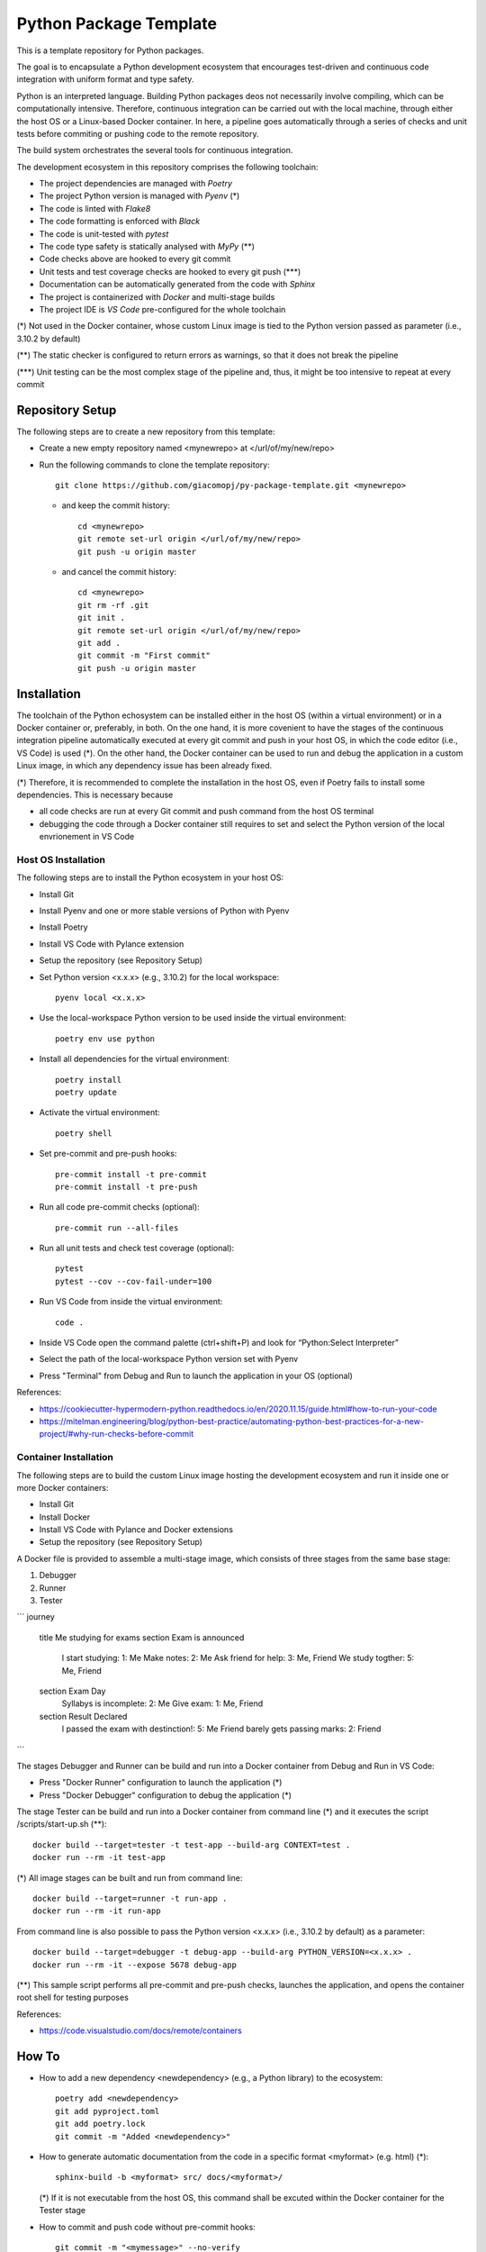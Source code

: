 =======================
Python Package Template
=======================

This is a template repository for Python packages.

The goal is to encapsulate a Python development ecosystem that encourages test-driven and continuous code integration with uniform format and type safety.

Python is an interpreted language. Building Python packages deos not necessarily involve compiling, which can be computationally intensive. Therefore, continuous integration can be carried out with the local machine, through either the host OS or a Linux-based Docker container. In here, a pipeline goes automatically through a series of checks and unit tests before commiting or pushing code to the remote repository.

The build system orchestrates the several tools for continuous integration.

The development ecosystem in this repository comprises the following toolchain:

- The project dependencies are managed with *Poetry*
- The project Python version is managed with *Pyenv* (\*)
- The code is linted with *Flake8*
- The code formatting is enforced with *Black*
- The code is unit-tested with *pytest*
- The code type safety is statically analysed with *MyPy* (\*\*)
- Code checks above are hooked to every git commit
- Unit tests and test coverage checks are hooked to every git push (\*\*\*)
- Documentation can be automatically generated from the code with *Sphinx*
- The project is containerized with *Docker* and multi-stage builds
- The project IDE is *VS Code* pre-configured for the whole toolchain

(\*) Not used in the Docker container, whose custom Linux image is tied to the Python version passed as parameter (i.e., 3.10.2 by default)

(\*\*) The static checker is configured to return errors as warnings, so that it does not break the pipeline

(\*\*\*) Unit testing can be the most complex stage of the pipeline and, thus, it might be too intensive to repeat at every commit

Repository Setup
================

The following steps are to create a new repository from this template:

- Create a new empty repository named <mynewrepo> at </url/of/my/new/repo>

- Run the following commands to clone the template repository::

      git clone https://github.com/giacomopj/py-package-template.git <mynewrepo>

  * and keep the commit history::

        cd <mynewrepo>
        git remote set-url origin </url/of/my/new/repo>
        git push -u origin master

  * and cancel the commit history::

      cd <mynewrepo>
      git rm -rf .git
      git init .
      git remote set-url origin </url/of/my/new/repo>
      git add .
      git commit -m "First commit"
      git push -u origin master

Installation
============

The toolchain of the Python echosystem can be installed either in the host OS (within a virtual environment) or in a Docker container or, preferably, in both.
On the one hand, it is more covenient to have the stages of the continuous integration pipeline automatically executed at every git commit and push in your host OS, in which the code editor (i.e., VS Code) is used (\*).
On the other hand, the Docker container can be used to run and debug the application in a custom Linux image, in which any dependency issue has been already fixed.

(\*) Therefore, it is recommended to complete the installation in the host OS, even if Poetry fails to install some dependencies. This is necessary because

* all code checks are run at every Git commit and push command from the host OS terminal

* debugging the code through a Docker container still requires to set and select the Python version of the local envrionement in VS Code

Host OS Installation
--------------------

The following steps are to install the Python ecosystem in your host OS:

- Install Git

- Install Pyenv and one or more stable versions of Python with Pyenv

- Install Poetry

- Install VS Code with Pylance extension

- Setup the repository (see Repository Setup)

- Set Python version <x.x.x> (e.g., 3.10.2) for the local workspace::

      pyenv local <x.x.x>

- Use the local-workspace Python version to be used inside the virtual environment::

      poetry env use python

- Install all dependencies for the virtual environment::

      poetry install
      poetry update

- Activate the virtual environment::

      poetry shell

- Set pre-commit and pre-push hooks::

      pre-commit install -t pre-commit
      pre-commit install -t pre-push

- Run all code pre-commit checks (optional)::

      pre-commit run --all-files

- Run all unit tests and check test coverage (optional)::

      pytest
      pytest --cov --cov-fail-under=100

- Run VS Code from inside the virtual environment::

      code .
      
- Inside VS Code open the command palette (ctrl+shift+P) and look for “Python:Select Interpreter”

- Select the path of the local-workspace Python version set with Pyenv

- Press "Terminal" from Debug and Run to launch the application in your OS (optional)

References:

* https://cookiecutter-hypermodern-python.readthedocs.io/en/2020.11.15/guide.html#how-to-run-your-code
* https://mitelman.engineering/blog/python-best-practice/automating-python-best-practices-for-a-new-project/#why-run-checks-before-commit

Container Installation
----------------------

The following steps are to build the custom Linux image hosting the development ecosystem and run it inside one or more Docker containers:

- Install Git

- Install Docker

- Install VS Code with Pylance and Docker extensions

- Setup the repository (see Repository Setup)

A Docker file is provided to assemble a multi-stage image, which consists of three stages from the same base stage:

#. Debugger
#. Runner
#. Tester

```
journey
	title Me studying for exams
	section Exam is announced
		I start studying: 1: Me
		Make notes: 2: Me
		Ask friend for help: 3: Me, Friend
		We study togther: 5: Me, Friend
	section Exam Day
		Syllabys is incomplete: 2: Me
		Give exam: 1: Me, Friend
	section Result Declared
		I passed the exam with destinction!: 5: Me
		Friend barely gets passing marks: 2: Friend
```

The stages Debugger and Runner can be build and run into a Docker container from Debug and Run in VS Code:

- Press "Docker Runner" configuration to launch the application (\*)

- Press "Docker Debugger" configuration to debug the application (\*)

The stage Tester can be build and run into a Docker container from command line (\*) and it executes the script /scripts/start-up.sh (\*\*)::

      docker build --target=tester -t test-app --build-arg CONTEXT=test .
      docker run --rm -it test-app

(\*) All image stages can be built and run from command line::

    docker build --target=runner -t run-app .
    docker run --rm -it run-app

From command line is also possible to pass the Python version <x.x.x> (i.e., 3.10.2 by default) as a parameter::

    docker build --target=debugger -t debug-app --build-arg PYTHON_VERSION=<x.x.x> .
    docker run --rm -it --expose 5678 debug-app

(\*\*) This sample script performs all pre-commit and pre-push checks, launches the application, and opens the container root shell for testing purposes

References:

* https://code.visualstudio.com/docs/remote/containers

How To
======

- How to add a new dependency <newdependency> (e.g., a Python library) to the ecosystem::

      poetry add <newdependency>
      git add pyproject.toml
      git add poetry.lock
      git commit -m "Added <newdependency>"

- How to generate automatic documentation from the code in a specific format <myformat> (e.g. html) (\*)::

      sphinx-build -b <myformat> src/ docs/<myformat>/

  (\*) If it is not executable from the host OS, this command shall be excuted within the Docker container for the Tester stage

- How to commit and push code without pre-commit hooks::

      git commit -m "<mymessage>" --no-verify
      git push --no-verify

- How to cleanup unused images and dangling ones::

      docker system prune -a

- How to cleanup dangling images::

      docker image prune

Folder Tree
===========

The root directory and the hidden folders therein shall contain only configuration files for the toolchain.

Bin
---

This folder is meant to contain executable binary files.

Data
----

This folder is meant to contain data files.

Docs
----

This folder is meant to contain source code documentation.

Logs
----

This folder is meant to contain log files.

Plots
-----

This folder is meant to contain output plots.

Resources
---------

This folder is meant to contain relevant files such as:

- Images
- Spreadsheets
- Presentations
- Papers
- Datasheets
- Etc.

Scripts
-------

This folder is meant to contain scripts for:

- Generating plots
- Sorting data files
- Filtering log files
- Etc.

Src
---

This folder is meant to contain the source code of one or more modules or a package ore a library.

 > Python modules are executable .py scripts

 > A Python package

 * is a collection of modules organized in a folder
   that contains __init__.py
 * can be made of multiple sub-packages (see /src/a and /src/b sub-folders)
 * can be made executable as a script by providing __main__.py
   which imports the package as a module

 > A Python library is a collection of packages

Tests
-----

This folder is meant to contain unit tests.

 > The tree of this folder shall mirror that of the source code
